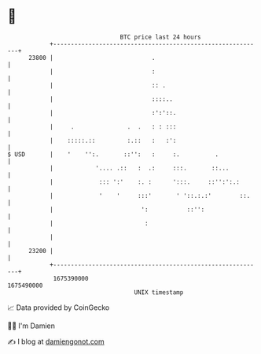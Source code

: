 * 👋

#+begin_example
                                   BTC price last 24 hours                    
               +------------------------------------------------------------+ 
         23800 |                            .                               | 
               |                            :                               | 
               |                            :: .                            | 
               |                            ::::..                          | 
               |                            :':'::.                         | 
               |     .               .  .   : : :::                         | 
               |    :::::.::         :.::   :   :':                         | 
   $ USD       |    '    '':.       ::'':   :     :.          .             | 
               |            '.... .::   :  .:     :::.       ::...          | 
               |             ::: ':'    :. :      ':::.     ::'':':.:       | 
               |             '    '     :::'       ' '::.:.:'        ::.    | 
               |                         ':           ::'':                 | 
               |                          :                                 | 
               |                                                            | 
         23200 |                                                            | 
               +------------------------------------------------------------+ 
                1675390000                                        1675490000  
                                       UNIX timestamp                         
#+end_example
📈 Data provided by CoinGecko

🧑‍💻 I'm Damien

✍️ I blog at [[https://www.damiengonot.com][damiengonot.com]]
